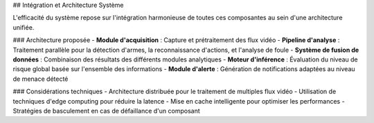 ## Intégration et Architecture Système

L'efficacité du système repose sur l'intégration harmonieuse de toutes ces composantes au sein d'une architecture unifiée.

### Architecture proposée
- **Module d'acquisition** : Capture et prétraitement des flux vidéo
- **Pipeline d'analyse** : Traitement parallèle pour la détection d'armes, la reconnaissance d'actions, et l'analyse de foule
- **Système de fusion de données** : Combinaison des résultats des différents modules analytiques
- **Moteur d'inférence** : Évaluation du niveau de risque global basée sur l'ensemble des informations
- **Module d'alerte** : Génération de notifications adaptées au niveau de menace détecté

### Considérations techniques
- Architecture distribuée pour le traitement de multiples flux vidéo
- Utilisation de techniques d'edge computing pour réduire la latence
- Mise en cache intelligente pour optimiser les performances
- Stratégies de basculement en cas de défaillance d'un composant
